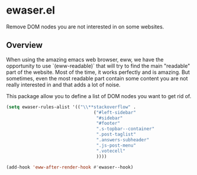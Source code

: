 * ewaser.el

Remove DOM nodes you are not interested in on some websites.

** Overview

When using the amazing emacs web browser, eww, we have the opportunity
to use `(eww-readable)` that will try to find the main "readable" part
of the website.  Most of the time, it works perfectly and is
amazing. But sometimes, even the most readable part contain some
content you are not really interested in and that adds a lot of noise.

This package allow you to define a list of DOM nodes you want to get rid of.

#+BEGIN_SRC emacs-lisp
  (setq ewaser-rules-alist '(("\\**stackoverflow" .
								   ("#left-sidebar"
									"#sidebar"
									"#footer"
									".s-topbar--container"
									".post-taglist"
									".answers-subheader"
									".js-post-menu"
									".votecell"
									))))

  (add-hook 'eww-after-render-hook #'ewaser--hook)

#+END_SRC



